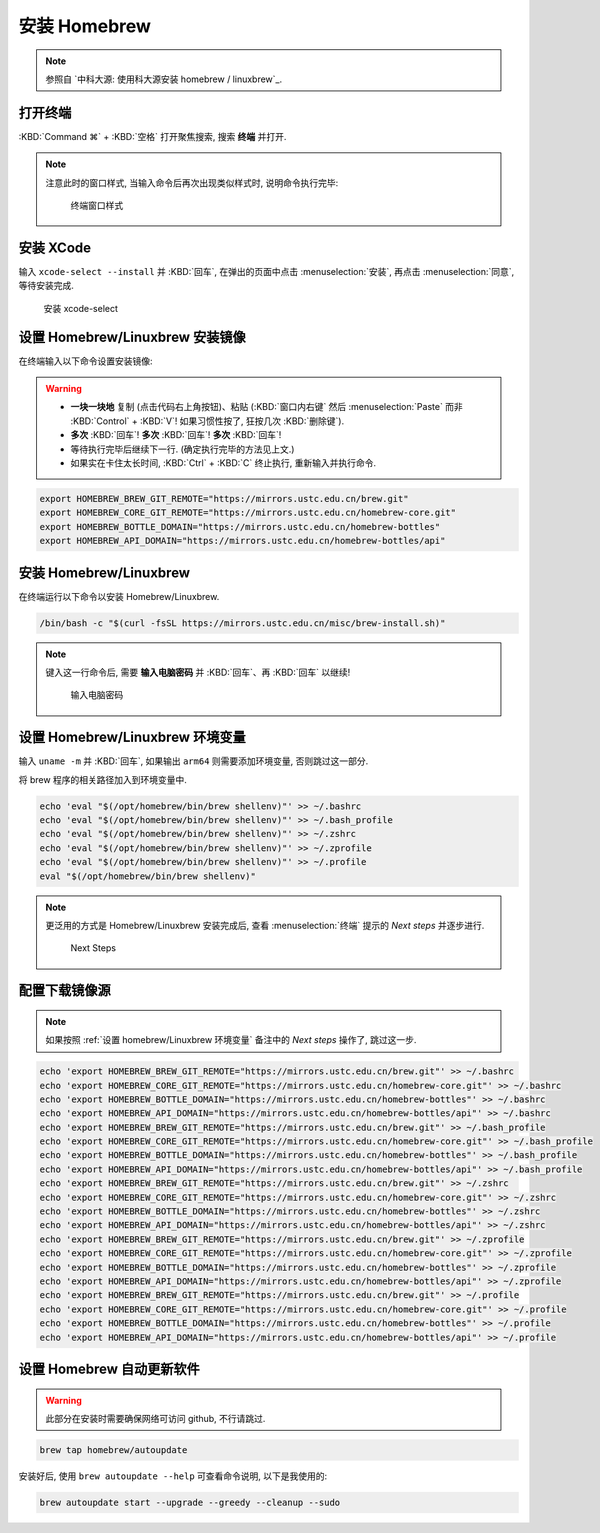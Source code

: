 ************************************************************************************************************************
安装 Homebrew
************************************************************************************************************************

.. note::

  参照自 `中科大源: 使用科大源安装 homebrew / linuxbrew`_.

========================================================================================================================
打开终端
========================================================================================================================

:KBD:`Command ⌘` + :KBD:`空格` 打开聚焦搜索, 搜索 **终端** 并打开.

.. note::

  注意此时的窗口样式, 当输入命令后再次出现类似样式时, 说明命令执行完毕:

  .. figure:: MacOS终端_窗口样式.png

    终端窗口样式

========================================================================================================================
安装 XCode
========================================================================================================================

输入 ``xcode-select --install`` 并 :KBD:`回车`, 在弹出的页面中点击 :menuselection:`安装`, 再点击 :menuselection:`同意`, 等待安装完成.

.. figure:: MacOS_安装xcode-select.png

  安装 xcode-select

========================================================================================================================
设置 Homebrew/Linuxbrew 安装镜像
========================================================================================================================

在终端输入以下命令设置安装镜像:

.. warning::

  - **一块一块地** 复制 (点击代码右上角按钮)、粘贴 (:KBD:`窗口内右键` 然后 :menuselection:`Paste` 而非 :KBD:`Control` + :KBD:`V`! 如果习惯性按了, 狂按几次 :KBD:`删除键`).
  - **多次** :KBD:`回车`! **多次** :KBD:`回车`! **多次** :KBD:`回车`!
  - 等待执行完毕后继续下一行. (确定执行完毕的方法见上文.)
  - 如果实在卡住太长时间, :KBD:`Ctrl` + :KBD:`C` 终止执行, 重新输入并执行命令.

.. code-block:: bash

  export HOMEBREW_BREW_GIT_REMOTE="https://mirrors.ustc.edu.cn/brew.git"
  export HOMEBREW_CORE_GIT_REMOTE="https://mirrors.ustc.edu.cn/homebrew-core.git"
  export HOMEBREW_BOTTLE_DOMAIN="https://mirrors.ustc.edu.cn/homebrew-bottles"
  export HOMEBREW_API_DOMAIN="https://mirrors.ustc.edu.cn/homebrew-bottles/api"

========================================================================================================================
安装 Homebrew/Linuxbrew
========================================================================================================================

在终端运行以下命令以安装 Homebrew/Linuxbrew.

.. code-block:: bash

  /bin/bash -c "$(curl -fsSL https://mirrors.ustc.edu.cn/misc/brew-install.sh)"

.. note::

  键入这一行命令后, 需要 **输入电脑密码** 并 :KBD:`回车`、再 :KBD:`回车` 以继续!

  .. figure:: MacOS_输入电脑密码.png

    输入电脑密码

.. _设置 homebrew/Linuxbrew 环境变量:

========================================================================================================================
设置 Homebrew/Linuxbrew 环境变量
========================================================================================================================

输入 ``uname -m`` 并 :KBD:`回车`, 如果输出 ``arm64`` 则需要添加环境变量, 否则跳过这一部分.

将 brew 程序的相关路径加入到环境变量中.

.. code-block:: bash

  echo 'eval "$(/opt/homebrew/bin/brew shellenv)"' >> ~/.bashrc
  echo 'eval "$(/opt/homebrew/bin/brew shellenv)"' >> ~/.bash_profile
  echo 'eval "$(/opt/homebrew/bin/brew shellenv)"' >> ~/.zshrc
  echo 'eval "$(/opt/homebrew/bin/brew shellenv)"' >> ~/.zprofile
  echo 'eval "$(/opt/homebrew/bin/brew shellenv)"' >> ~/.profile
  eval "$(/opt/homebrew/bin/brew shellenv)"

.. note::

  更泛用的方式是 Homebrew/Linuxbrew 安装完成后, 查看 :menuselection:`终端` 提示的 `Next steps` 并逐步进行.
  
  .. figure:: MacOS_Next_steps.png

    Next Steps

========================================================================================================================
配置下载镜像源
========================================================================================================================

.. note::

  如果按照 :ref:`设置 homebrew/Linuxbrew 环境变量` 备注中的 `Next steps` 操作了, 跳过这一步.

.. code-block:: bash

  echo 'export HOMEBREW_BREW_GIT_REMOTE="https://mirrors.ustc.edu.cn/brew.git"' >> ~/.bashrc
  echo 'export HOMEBREW_CORE_GIT_REMOTE="https://mirrors.ustc.edu.cn/homebrew-core.git"' >> ~/.bashrc
  echo 'export HOMEBREW_BOTTLE_DOMAIN="https://mirrors.ustc.edu.cn/homebrew-bottles"' >> ~/.bashrc
  echo 'export HOMEBREW_API_DOMAIN="https://mirrors.ustc.edu.cn/homebrew-bottles/api"' >> ~/.bashrc
  echo 'export HOMEBREW_BREW_GIT_REMOTE="https://mirrors.ustc.edu.cn/brew.git"' >> ~/.bash_profile
  echo 'export HOMEBREW_CORE_GIT_REMOTE="https://mirrors.ustc.edu.cn/homebrew-core.git"' >> ~/.bash_profile
  echo 'export HOMEBREW_BOTTLE_DOMAIN="https://mirrors.ustc.edu.cn/homebrew-bottles"' >> ~/.bash_profile
  echo 'export HOMEBREW_API_DOMAIN="https://mirrors.ustc.edu.cn/homebrew-bottles/api"' >> ~/.bash_profile
  echo 'export HOMEBREW_BREW_GIT_REMOTE="https://mirrors.ustc.edu.cn/brew.git"' >> ~/.zshrc
  echo 'export HOMEBREW_CORE_GIT_REMOTE="https://mirrors.ustc.edu.cn/homebrew-core.git"' >> ~/.zshrc
  echo 'export HOMEBREW_BOTTLE_DOMAIN="https://mirrors.ustc.edu.cn/homebrew-bottles"' >> ~/.zshrc
  echo 'export HOMEBREW_API_DOMAIN="https://mirrors.ustc.edu.cn/homebrew-bottles/api"' >> ~/.zshrc
  echo 'export HOMEBREW_BREW_GIT_REMOTE="https://mirrors.ustc.edu.cn/brew.git"' >> ~/.zprofile
  echo 'export HOMEBREW_CORE_GIT_REMOTE="https://mirrors.ustc.edu.cn/homebrew-core.git"' >> ~/.zprofile
  echo 'export HOMEBREW_BOTTLE_DOMAIN="https://mirrors.ustc.edu.cn/homebrew-bottles"' >> ~/.zprofile
  echo 'export HOMEBREW_API_DOMAIN="https://mirrors.ustc.edu.cn/homebrew-bottles/api"' >> ~/.zprofile
  echo 'export HOMEBREW_BREW_GIT_REMOTE="https://mirrors.ustc.edu.cn/brew.git"' >> ~/.profile
  echo 'export HOMEBREW_CORE_GIT_REMOTE="https://mirrors.ustc.edu.cn/homebrew-core.git"' >> ~/.profile
  echo 'export HOMEBREW_BOTTLE_DOMAIN="https://mirrors.ustc.edu.cn/homebrew-bottles"' >> ~/.profile
  echo 'export HOMEBREW_API_DOMAIN="https://mirrors.ustc.edu.cn/homebrew-bottles/api"' >> ~/.profile

========================================================================================================================
设置 Homebrew 自动更新软件
========================================================================================================================

.. warning::

  此部分在安装时需要确保网络可访问 github, 不行请跳过.

.. code-block:: bash

  brew tap homebrew/autoupdate

安装好后, 使用 ``brew autoupdate --help`` 可查看命令说明, 以下是我使用的:

.. code-block:: bash

  brew autoupdate start --upgrade --greedy --cleanup --sudo